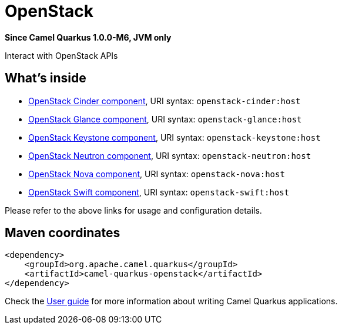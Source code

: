 // Do not edit directly!
// This file was generated by camel-quarkus-package-maven-plugin:update-extension-doc-page

[[openstack]]
= OpenStack

*Since Camel Quarkus 1.0.0-M6, JVM only*

Interact with OpenStack APIs

== What's inside

* https://camel.apache.org/components/latest/openstack-cinder-component.html[OpenStack Cinder component], URI syntax: `openstack-cinder:host`
* https://camel.apache.org/components/latest/openstack-glance-component.html[OpenStack Glance component], URI syntax: `openstack-glance:host`
* https://camel.apache.org/components/latest/openstack-keystone-component.html[OpenStack Keystone component], URI syntax: `openstack-keystone:host`
* https://camel.apache.org/components/latest/openstack-neutron-component.html[OpenStack Neutron component], URI syntax: `openstack-neutron:host`
* https://camel.apache.org/components/latest/openstack-nova-component.html[OpenStack Nova component], URI syntax: `openstack-nova:host`
* https://camel.apache.org/components/latest/openstack-swift-component.html[OpenStack Swift component], URI syntax: `openstack-swift:host`

Please refer to the above links for usage and configuration details.

== Maven coordinates

[source,xml]
----
<dependency>
    <groupId>org.apache.camel.quarkus</groupId>
    <artifactId>camel-quarkus-openstack</artifactId>
</dependency>
----

Check the xref:user-guide.adoc[User guide] for more information about writing Camel Quarkus applications.
